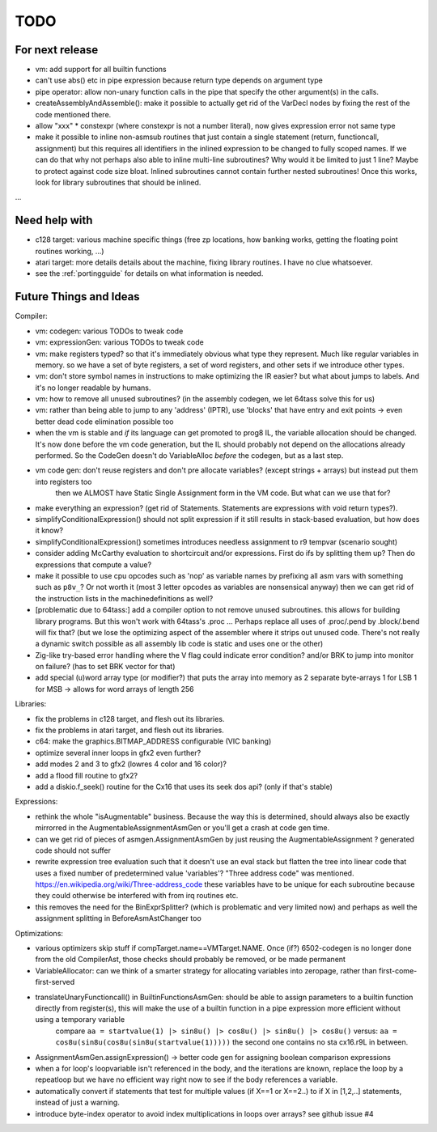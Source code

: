 TODO
====

For next release
^^^^^^^^^^^^^^^^
- vm: add support for all builtin functions
- can't use abs() etc in pipe expression because return type depends on argument type
- pipe operator: allow non-unary function calls in the pipe that specify the other argument(s) in the calls.
- createAssemblyAndAssemble(): make it possible to actually get rid of the VarDecl nodes by fixing the rest of the code mentioned there.
- allow "xxx" * constexpr  (where constexpr is not a number literal), now gives expression error not same type
- make it possible to inline non-asmsub routines that just contain a single statement (return, functioncall, assignment)
  but this requires all identifiers in the inlined expression to be changed to fully scoped names.
  If we can do that why not perhaps also able to inline multi-line subroutines? Why would it be limited to just 1 line? Maybe to protect against code size bloat.
  Inlined subroutines cannot contain further nested subroutines!
  Once this works, look for library subroutines that should be inlined.

...


Need help with
^^^^^^^^^^^^^^
- c128 target: various machine specific things (free zp locations, how banking works, getting the floating point routines working, ...)
- atari target: more details details about the machine, fixing library routines. I have no clue whatsoever.
- see the :ref:`portingguide` for details on what information is needed.


Future Things and Ideas
^^^^^^^^^^^^^^^^^^^^^^^
Compiler:

- vm: codegen: various TODOs to tweak code
- vm: expressionGen: various TODOs to tweak code
- vm: make registers typed? so that it's immediately obvious what type they represent. Much like regular variables in memory.
  so we have a set of byte registers, a set of word registers, and other sets if we introduce other types.
- vm: don't store symbol names in instructions to make optimizing the IR easier? but what about jumps to labels. And it's no longer readable by humans.
- vm: how to remove all unused subroutines? (in the assembly codegen, we let 64tass solve this for us)
- vm: rather than being able to jump to any 'address' (IPTR), use 'blocks' that have entry and exit points -> even better dead code elimination possible too
- when the vm is stable and *if* its language can get promoted to prog8 IL, the variable allocation should be changed.
  It's now done before the vm code generation, but the IL should probably not depend on the allocations already performed.
  So the CodeGen doesn't do VariableAlloc *before* the codegen, but as a last step.
- vm code gen: don't reuse registers and don't pre allocate variables? (except strings + arrays) but instead put them into registers too
    then we ALMOST have Static Single Assignment form in the VM code.  But what can we use that for?
- make everything an expression? (get rid of Statements. Statements are expressions with void return types?).
- simplifyConditionalExpression() should not split expression if it still results in stack-based evaluation, but how does it know?
- simplifyConditionalExpression() sometimes introduces needless assignment to r9 tempvar (scenario sought)
- consider adding McCarthy evaluation to shortcircuit and/or expressions. First do ifs by splitting them up? Then do expressions that compute a value?
- make it possible to use cpu opcodes such as 'nop' as variable names by prefixing all asm vars with something such as ``p8v_``? Or not worth it (most 3 letter opcodes as variables are nonsensical anyway)
  then we can get rid of the instruction lists in the machinedefinitions as well?
- [problematic due to 64tass:] add a compiler option to not remove unused subroutines. this allows for building library programs. But this won't work with 64tass's .proc ...
  Perhaps replace all uses of .proc/.pend by .block/.bend will fix that?
  (but we lose the optimizing aspect of the assembler where it strips out unused code.
  There's not really a dynamic switch possible as all assembly lib code is static and uses one or the other)
- Zig-like try-based error handling where the V flag could indicate error condition? and/or BRK to jump into monitor on failure? (has to set BRK vector for that)
- add special (u)word array type (or modifier?) that puts the array into memory as 2 separate byte-arrays 1 for LSB 1 for MSB -> allows for word arrays of length 256

Libraries:

- fix the problems in c128 target, and flesh out its libraries.
- fix the problems in atari target, and flesh out its libraries.
- c64: make the graphics.BITMAP_ADDRESS configurable (VIC banking)
- optimize several inner loops in gfx2 even further?
- add modes 2 and 3 to gfx2 (lowres 4 color and 16 color)?
- add a flood fill routine to gfx2?
- add a diskio.f_seek() routine for the Cx16 that uses its seek dos api? (only if that's stable)

Expressions:

- rethink the whole "isAugmentable" business.  Because the way this is determined, should always also be exactly mirrorred in the AugmentableAssignmentAsmGen or you'll get a crash at code gen time.
- can we get rid of pieces of asmgen.AssignmentAsmGen by just reusing the AugmentableAssignment ? generated code should not suffer
- rewrite expression tree evaluation such that it doesn't use an eval stack but flatten the tree into linear code that uses a fixed number of predetermined value 'variables'?
  "Three address code" was mentioned.  https://en.wikipedia.org/wiki/Three-address_code
  these variables have to be unique for each subroutine because they could otherwise be interfered with from irq routines etc.
- this removes the need for the BinExprSplitter? (which is problematic and very limited now)
  and perhaps as well the assignment splitting in  BeforeAsmAstChanger too

Optimizations:

- various optimizers skip stuff if compTarget.name==VMTarget.NAME.  Once (if?) 6502-codegen is no longer done from
  the old CompilerAst, those checks should probably be removed, or be made permanent
- VariableAllocator: can we think of a smarter strategy for allocating variables into zeropage, rather than first-come-first-served
- translateUnaryFunctioncall() in BuiltinFunctionsAsmGen: should be able to assign parameters to a builtin function directly from register(s), this will make the use of a builtin function in a pipe expression more efficient without using a temporary variable
   compare ``aa = startvalue(1) |> sin8u() |> cos8u() |> sin8u() |> cos8u()``
   versus: ``aa = cos8u(sin8u(cos8u(sin8u(startvalue(1)))))``  the second one contains no sta cx16.r9L in between.
- AssignmentAsmGen.assignExpression() -> better code gen for assigning boolean comparison expressions
- when a for loop's loopvariable isn't referenced in the body, and the iterations are known, replace the loop by a repeatloop
  but we have no efficient way right now to see if the body references a variable.
- automatically convert if statements that test for multiple values (if X==1 or X==2..) to if X in [1,2,..] statements, instead of just a warning.
- introduce byte-index operator to avoid index multiplications in loops over arrays? see github issue #4
